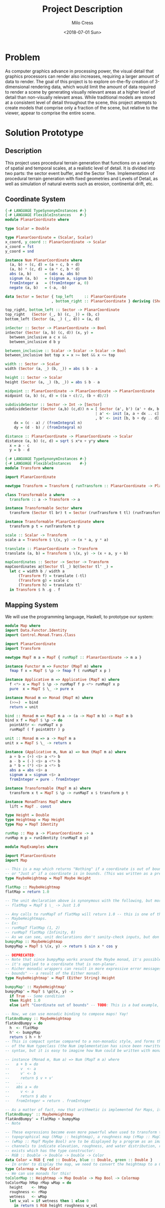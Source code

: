 #+OPTIONS: ':nil *:t -:t ::t <:t H:3 \n:nil ^:t arch:headline author:t
#+OPTIONS: broken-links:nil c:nil creator:nil d:(not "LOGBOOK") date:t e:t
#+OPTIONS: email:nil f:t inline:t num:t p:nil pri:nil prop:nil stat:t tags:t
#+OPTIONS: tasks:t tex:t timestamp:t title:t toc:t todo:t |:t
#+TITLE: Project Description
#+DATE: <2018-07-01 Sun>
#+AUTHOR: Milo Cress
#+EMAIL: milo@archlinux
#+LANGUAGE: en
#+SELECT_TAGS: export
#+EXCLUDE_TAGS: noexport
#+CREATOR: Emacs 26.1 (Org mode 9.1.6)

* Problem
  As computer graphics advance in processing power, the visual detail that graphics processors can render also increases, requiring a larger amount of data to render. The goal of this project is to explore on-the-fly creation of 3-dimensional rendering data, which would limit the amount of data required to render a scene by generating visually relevant areas at a higher level of detail than non-visually relevant areas. While traditional models are stored at a consistent level of detail throughout the scene, this project attempts to create models that comprise only a fraction of the scene, but relative to the viewer, appear to comprise the entire scene.
* Solution Prototype
** Description
  This project uses procedural terrain generation that functions on a variety of spatial and temporal scales, at a realistic level of detail. It is divided into two parts: the sector event buffer, and the Sector Tree.
  Implementation of procedural terrain generation with fixed geometries and Levels of Detail, as well as simulation of natural events such as erosion, continental drift, etc.
** Coordinate System
   #+BEGIN_SRC haskell :tangle ./myworld/src/PlanarCoordinate.hs
     {-# LANGUAGE TypeSynonymInstances #-}
     {-# LANGUAGE FlexibleInstances    #-}
     module PlanarCoordinate where

     type Scalar = Double

     type PlanarCoordinate = (Scalar, Scalar)
     x_coord, y_coord :: PlanarCoordinate -> Scalar
     x_coord = fst
     y_coord = snd

     instance Num PlanarCoordinate where
       (a, b) + (c, d) = (a + c, b + d)
       (a, b) * (c, d) = (a * c, b * d)
       abs (a, b)      = (abs a, abs b)
       signum (a, b)   = (signum a, signum b)
       fromInteger a   = (fromInteger a, 0)
       negate (a, b)   = (-a, -b)

     data Sector = Sector { top_left     :: PlanarCoordinate
                          , bottom_right :: PlanarCoordinate } deriving (Show)

     top_right, bottom_left :: Sector -> PlanarCoordinate
     top_right   (Sector (_, b) (c, _)) = (b, c)
     bottom_left (Sector (a, _) (_, d)) = (a, d)

     inSector :: Sector -> PlanarCoordinate -> Bool
     inSector (Sector (a, b) (c, d)) (x, y) =
       between_inclusive a c x &&
       between_inclusive d b y

     between_inclusive :: Scalar -> Scalar -> Scalar -> Bool
     between_inclusive bot top x = x >= bot && x <= top

     width :: Sector -> Scalar
     width (Sector (a, _) (b, _)) = abs $ b - a

     height :: Sector -> Scalar
     height (Sector (a, _) (b, _)) = abs $ b - a

     midpoint :: PlanarCoordinate -> PlanarCoordinate -> PlanarCoordinate
     midpoint (a, b) (c, d) = ((a + c)/2, (b + d)/2)

     subdivideSector :: Sector -> Int -> [Sector]
     subdivideSector (Sector (a,b) (c,d)) n = [ Sector (a', b') (a' + dx, b' + dy)
                                              | a' <- init [a, a + dx .. c]
                                              , b' <- init [b, b + dy .. d] ] where
         dx = (c - a) / (fromIntegral n)
         dy = (d - b) / (fromIntegral n)

     distance :: PlanarCoordinate -> PlanarCoordinate -> Scalar
     distance (a, b) (c, d) = sqrt $ x*x + y*y where
       x = a - c
       y = b - d
   #+END_SRC

   #+BEGIN_SRC haskell :tangle ./myworld/src/Transform.hs
     {-# LANGUAGE TypeSynonymInstances #-}
     {-# LANGUAGE FlexibleInstances    #-}
     module Transform where

     import PlanarCoordinate

     newtype Transform = Transform { runTransform :: PlanarCoordinate -> PlanarCoordinate }

     class Transformable a where
       transform :: a -> Transform -> a

     instance Transformable Sector where
       transform (Sector tl br) t = Sector (runTransform t tl) (runTransform t br)

     instance Transformable PlanarCoordinate where
       transform p t = runTransform t p

     scale :: Scalar -> Transform
     scale a = Transform $ \(x, y) -> (x * a, y * a)

     translate :: PlanarCoordinate -> Transform
     translate (a, b) = Transform $ \(x, y) -> (x + a, y + b)

     mapCoordinates :: Sector -> Sector -> Transform
     mapCoordinates a@(Sector tl _) b@(Sector tl' _) =
       let c = width b / width a
           (Transform f) = translate (-tl)
           (Transform g) = scale c
           (Transform h) = translate tl'
       in Transform $ h .g . f
   #+END_SRC
** Mapping System

   We will use the programming language, Haskell, to prototype our system:

   #+BEGIN_SRC haskell :tangle ./myworld/src/Map.hs
     module Map where
     import Data.Functor.Identity
     import Control.Monad.Trans.Class

     import PlanarCoordinate
     import Transform

     newtype MapT m a = MapT { runMapT :: PlanarCoordinate -> m a }

     instance Functor m => Functor (MapT m) where
       fmap f x = MapT $ \p -> fmap f ( runMapT x p )

     instance Applicative m => Applicative (MapT m) where
       f <*> x = MapT $ \p -> runMapT f p <*> runMapT x p
       pure  x = MapT $ \_ -> pure x

     instance Monad m => Monad (MapT m) where
       (>>=)  = bind
       return = unit

     bind :: Monad m => MapT m a -> (a -> MapT m b) -> MapT m b
     bind x f = MapT $ \p -> do
       pointAttr <- runMapT x p
       runMapT ( f pointAttr ) p

     unit :: Monad m => a -> MapT m a
     unit x = MapT $ \_ -> return x

     instance (Applicative m, Num a) => Num (MapT m a) where
       a + b = (+) <$> a <*> b
       a - b = (-) <$> a <*> b
       a * b = (*) <$> a <*> b
       abs a = abs <$> a
       signum a = signum <$> a
       fromInteger = pure . fromInteger

     instance Transformable (MapT m a) where
       transform x t = MapT $ \p -> runMapT x $ transform p t

     instance MonadTrans MapT where
       lift = MapT . const

     type Height = Double
     type Heightmap = Map Height
     type Map = MapT Identity

     runMap :: Map a -> PlanarCoordinate -> a
     runMap m p = runIdentity (runMapT m p)
   #+END_SRC

   #+BEGIN_SRC haskell :tangle ./myworld/src/MapExamples.hs
      module MapExamples where

      import PlanarCoordinate
      import Map

      -- This is a map which returns "Nothing" if a coordinate is out of bounds,
      -- or "Just a" if a coordinate is in bounds. (This was written as a precursor to the SectorMap).
      type MaybeHeightmap = MapT Maybe Height

      flatMap :: MaybeHeightmap
      flatMap = return 1.0

      -- The unit declaration above is synonymous with the following, but more readable (and therefore preferred):
      -- flatMap = MapT $ \_ -> Just 1.0

      -- Any calls to runMapT of flatMap will return 1.0 -- this is one of the most basic and simple kinds of
      -- MaybeHeightmaps.
      -- Ex:
      -- runMapT flatMap (1, 2)
      -- runMapT flatMap (Infinity, 0)
      -- As we can see, unit declarations don't sanity-check inputs, but don't need to. They can take any input.
      bumpyMap :: MaybeHeightmap
      bumpyMap = MapT $ \(x, y) -> return $ sin x * cos y

      -- DEPRECATED:
      -- Note that since bumpyMap works around the Maybe monad, it's possible for the function to fail, such as when
      -- it's applied to a coordinate that is non-planar.
      -- Richer monadic wrappers can result in more expressive error messages, such as (Left "Coordinate out of 
      -- bounds" -- a result of the Either monad).
      type MaybeHeightmap' = MapT (Either String) Height

      bumpyMap' :: MaybeHeightmap'
      bumpyMap' = MapT $ \p@(x, y) ->
        if True -- Some condition
        then Right 1.0
        else Left "Coordinate out of bounds" -- TODO: This is a bad example, change me!

      -- Now, we can use monadic binding to compose maps! Yay!
      flatAndBumpy :: MaybeHeightmap
      flatAndBumpy = do
        h  <- flatMap
        h' <- bumpyMap
        return $ h + h'
      -- This is compact syntax compared to a non-monadic style, and forms the basis for the implementation
      -- of the Num typeclass (the Num implementation has since been rewritten to use the more succinct Applicative
      -- syntax, but it is easy to imagine how Num could be written with monads).

      -- instance (Monad m, Num a) => Num (MapT m a) where
      --   a + b = do
      --     v  <- a
      --     v' <- b
      --     return $ v + v'
      --   ...
      --   abs a = do
      --     v <- a
      --     return $ abs v
      --   fromInteger = return . fromInteger

      -- As a matter of fact, now that arithmetic is implemented for Maps, it's much simpler to define flatAndBumpy:
      flatAndBumpy' :: MaybeHeightmap
      flatAndBumpy' = flatMap + bumpyMap
      -- Note 

      -- These expressions become even more powerful when used to transform types. For example, imagine that a
      -- topographical map (hMap :: heightmap), a roughness map (rMap :: MapT Maybe Double), and a wetmap 
      -- (wMap :: MapT Maybe Bool) are to be displayed by a program as an image, using the red, green, and blue 
      -- channels to indicate elevation, roughness, and water distribution, respectively. A simple color library 
      -- exists which has the type constructor:
      -- RGB :: Double -> Double -> Double -> Color
      data Color = RGB { red :: Double, blue :: Double, green :: Double }
      -- In order to display the map, we need to convert the heightmap to a Color map.
      type Colormap = Map Color
      -- We can use monads for this!
      toColorMap :: Heightmap -> Map Double -> Map Bool -> Colormap
      toColorMap hMap rMap wMap = do
        height    <- hMap
        roughness <- rMap
        wetness   <- wMap
        let w_val = if wetness then 1 else 0
          in return $ RGB height roughness w_val

      -- We can also use applicatives.
      toColorMap' :: Heightmap -> Map Double -> Map Bool -> Colormap
      toColorMap' hMap rMap wMap = RGB <$> hMap <*> rMap <*> fmap (\x -> if x then 1 else 0) wMap
      -- While the monadic version is the more readable of the two (but not by a large margin), the applicative
      -- version is far more succinct. At this point it's debatable which style to use. I believe that for 
      -- calculations which require a great deal of nested unwrapping, composition, and/or mapping, a monadic style 
      -- is appropriate. For simpler calculations (such as the one above) which are more a matter of applying a
      -- function to the value contained by a monad rather than to the monad itself (with minimal nesting such as 
      -- the if-else block), the applicative style is cleaner.

      -- On the other hand, complex calculations, which "require a great deal of nested unwrapping, composition,
      -- and/or" mapping, can be composed of simpler applicative-style functions. I'm honestly not sure what the
      -- monadic style is useful for at this point, but it's implementation will be preserved in case I think of
      -- something.


      -- Consider this function, runMaybeMap, to be a precursor to Layer addition of SectorMaps.
      runMaybeMap :: MapT Maybe a -> a -> PlanarCoordinate -> a
      runMaybeMap m failval = runMap . MapT $ \p ->
        case runMapT m p of
          Just x  -> return x
          Nothing -> return failval

      -- Note that now, using SectorMap operators, the above expression could be simplified to:
      -- runMaybeMap m failval = runMap (return failval >>> m)
      -- When SectorTrees come into play, complex but readable layering of maps becomes more important.
      -- For more information on this, as well as implementations, see SectorTree.hs
   #+END_SRC

** Bounded Maps (SectorMaps)
   #+BEGIN_SRC haskell :tangle ./myworld/src/SectorMap.hs
     module SectorMap where

     import Data.Functor.Identity
     import Control.Applicative

     import Map
     import PlanarCoordinate

     type SectorMap a = MapT Maybe a

     runSectorMap :: SectorMap a -> PlanarCoordinate -> Maybe a
     runSectorMap = runMapT

     
     instance Alternative Identity where
       (<|>) = const
       empty = undefined

     -- Non-strict Map addition
     (<+>) :: (Alternative m, Num a) => MapT m a -> SectorMap a -> MapT m a
     bot <+> top = MapT $ \p ->
       case runSectorMap top p of
         Nothing -> runMapT bot p
         Just x  -> (+x) <$> runMapT bot p <|> pure x

     -- Non-strict Map overlaying
     (>>>) :: (Applicative m) => MapT m a -> SectorMap a -> MapT m a
     bot >>> top = MapT $ \p ->
       case runSectorMap top p of
         Nothing -> runMapT bot p
         Just x  -> pure x

     -- Note that the below code will not work, because monadic binding
     -- (>>=) doesn't allow a monad transformer to change the underlying
     -- monad.
     -- (>>>) :: (Applicative m) => MapT m a -> SectorMap a -> MapT m a
     -- bot >>> top = do
     --   v <- top
     --   case v of
     --     Nothing -> bot
     --     Just x -> pure x

     fromMap :: Map a -> Sector -> SectorMap a
     fromMap m s = MapT $ \p ->
       if inSector s p
       then Just $ runMap m p
       else Nothing

     toMap :: SectorMap a -> a -> Map a
     toMap m failval = return failval >>> m

     emptySectorMap :: SectorMap a
     emptySectorMap = MapT $ \_ -> Nothing
   #+END_SRC

** ArrayMaps
   #+BEGIN_SRC haskell :tangle ./myworld/src/ArrayMap.hs
     module ArrayMap where

     import Data.Array.Repa
     import qualified Data.Vector.Unboxed as U

     import Map
     import SectorMap
     import PlanarCoordinate
     import Resolution

     type ArrayMap a = SectorMap a

     runArrayMap :: ArrayMap a -> PlanarCoordinate -> Maybe a
     runArrayMap = runSectorMap

     fromArray :: U.Unbox a => Array U DIM2 a -> ArrayMap a
     fromArray arr =
       let (Z :. a :. b) = extent arr
       in fromMap (MapT $ \(x, y) -> return $ arr ! (Z :. floor x :. floor y)) (resToSector $ Resolution a b)
   #+END_SRC
** Maps to Images
   #+BEGIN_SRC haskell :tangle ./myworld/src/Resolution.hs
     module Resolution where

     import PlanarCoordinate 

     data Resolution = Resolution { image_width  :: Int
                                  , image_height :: Int} deriving (Show)

     resToSector :: Resolution -> Sector
     resToSector (Resolution x y) = Sector
                                    (0, fromIntegral y)
                                    (fromIntegral x, 0)

     data XYR = XYR { xyr_x :: Double, xyr_y :: Double, xyr_r :: Double }
     xyrToSector :: XYR -> Sector
     xyrToSector (XYR x y r) = Sector (x - r, y + r) (x + r, y - r)

   #+END_SRC

   Note that the following code blocks are no longer maintained and use deprecated functions. For up-to-date examples of Map-to-image conversion, refer to [[Repa]].
   #+BEGIN_SRC haskell 
     module PixelMap where

     import Codec.Picture.Types
     import Data.Functor.Identity

     import Map
     import PlanarCoordinate
     import Resolution

     type PixelMap = Map PixelRGB8

     fromPixelMap :: PixelMap -> Resolution -> Image PixelRGB8
     fromPixelMap m (Resolution w h) = generateImage (\x y -> runMap m $ (fromIntegral x, fromIntegral y) w h)
   #+END_SRC

   #+BEGIN_SRC haskell 
     module ImageExamples where

     import Codec.Picture.Types
     import Codec.Picture
     import Data.Complex

     import PixelMap
     import Map
     import PlanarCoordinate
     import Transform

     gradient :: PixelMap
     gradient = MapT $ \(x, y) -> return $ PixelRGB8 (mod (floor x) 255) (mod (floor y) 255) 255

     m_mand :: PixelMap
     m_mand = mandelmap 1000 $ Transform $ \(x, y) -> (x / 600 - 2, y / 600 - (1080/1200))

     mandelmap :: Int -> Transform -> PixelMap
     mandelmap n xform = MapT $ \p -> return $
       let (x, y) = runTransform xform p
           z            = x :+ y
       in if mandelbrot z z n then black else white
       -- Note that this is the OLD way of creating an image, and is not considered best practice. For modern
       -- image examples, refer to RepaExamples.
       -- This file is preserved mainly for legacy purposes, and the code contained here is slower and more
       -- naive than in other files.

     mandelbrot :: Complex Double -> Complex Double -> Int -> Bool
     mandelbrot z _ _ | (sqr $ realPart z) + (sqr $ imagPart z) > 4 = False where sqr a = a * a
     mandelbrot _ _ i | i <= 0 = True
     mandelbrot z c i = mandelbrot (z*z + c) c (i - 1)

     black :: PixelRGB8
     black = PixelRGB8 0 0 0

     white :: PixelRGB8
     white = PixelRGB8 255 255 255
   #+END_SRC
** Repa
   Repa is a parallel processing data storage library ideal for converting Maps to (Repa) Arrays to (JuicyPixels) Images. [[http://hackage.haskell.org/package/repa][More info on Repa.]]
   #+BEGIN_SRC haskell :tangle ./myworld/src/RGBMap.hs
     module RGBMap where

     import Codec.Picture.Types
     import Data.Array.Repa
     import Data.Functor.Identity

     import Map
     import Transform
     import Resolution
     import PlanarCoordinate

     type RGB8   = (Pixel8, Pixel8, Pixel8)
     type RGBMap = Map RGB8

     toPixel :: RGB8 -> PixelRGB8
     toPixel (r, g, b) = PixelRGB8 r g b
     
     toImg :: RGBMap -> XYR -> Resolution -> DynamicImage
     toImg m xyr r = fromRGBMap m' r where
       xform = mapCoordinates (resToSector r) (xyrToSector xyr)
       m'    = transform m xform
     

     fromRGBMap :: RGBMap -> Resolution -> DynamicImage
     fromRGBMap m r = ImageRGB8 . fromArrToImg . unboxArr $ fromMapToArr m r

     unboxArr :: Array D DIM2 RGB8 -> Array U DIM2 RGB8
     unboxArr = runIdentity . computeUnboxedP

     fromMapToArr :: RGBMap -> Resolution -> Array D DIM2 RGB8
     fromMapToArr m (Resolution w h) = fromFunction (Z :. w :. h) $ \(Z :. x :. y) ->
       runMap m $ (fromIntegral x, fromIntegral y)

     fromArrToImg :: Array U DIM2 RGB8 -> Image PixelRGB8
     fromArrToImg a =
       let (Z :. w :. h) = extent a
       in generateImage (\x y -> toPixel $ a ! (Z :. x :. y)) w h
   #+END_SRC

** Sector Trees
   #+BEGIN_SRC haskell :tangle ./myworld/src/SectorTree.hs
     {-# LANGUAGE DeriveFunctor #-}
     -- {-# LANGUAGE FlexibleContexts #-}
     module SectorTree where

     import Data.Functor.Foldable

     import Map
     import SectorMap
     import PlanarCoordinate
     import ShapeMap

     -- type SectorFunc a = (forall m . MapT m a -> SectorTree a)
     type SectorFunc a = SectorMap a -> SectorMap a

     data SectorTreeF a r = SectorNodeF (SectorFunc a) [r]
                          deriving (Functor)

     type SectorTree a = Fix (SectorTreeF a)

     {-
     bigMap :: SectorMap a
     littleMap :: SectorMap a
     bigMap >>> littleMap :: SectorMap a
     (>>> littleMap) :: SectorMap a -> SectorMap a
     f = (>>> littleMap)
     g = (<+> teensyMap)
     f . g     = (<+> teensyMap) (>>> littleMap)
     (f . g) x = (x <+> teensyMap) >>> littleMap
     -}

     {-# INLINE compileSectorTree #-}
     compileSectorTree :: SectorTree a -> SectorMap a
     compileSectorTree t = (cata alg t) emptySectorMap where
       alg (SectorNodeF f fs) = foldr (.) f fs

     type SectorSeed = (Sector, ShapeMap, Int) -- The Double is Recursion Depth

     {-# INLINE buildSectorTree #-}
     buildSectorTree :: (SectorSeed -> SectorFunc a) -> SectorSeed -> SectorTree a
     buildSectorTree f t = ana coalg t where
       coalg seed@(s@(Sector tl br), m, d) =
         let children = if (runMap m (midpoint tl br) >= 0)
                        then (map (\s' -> (s', (subtract 1) <$> m, d + 1)) $ subdivideSector s 2)
                        else []
         in SectorNodeF (f seed) children
   #+END_SRC

** SectorTree ShapeMaps
   #+BEGIN_SRC haskell :tangle ./myworld/src/ShapeMap.hs
     module ShapeMap where

     import Map
     import Transform
     import PlanarCoordinate

     type ShapeMap = Map Double

     buildShapeMap :: PlanarCoordinate -> Int -> ShapeMap
     buildShapeMap p n = MapT $ \q ->
       let x = (-1) * logBase 2 (distance p q)
       in return $ min (fromIntegral n) x
   #+END_SRC

** Stack Setup
   Installation: 
   #+BEGIN_SRC bash
     git clone https://github.com/zephyrys/myworld.git
     stack build
   #+END_SRC
   Examples: 
   - =stack exec -- myworld-exe 0.29 0.015 0.00095 300 7680 4320 elephants.png=
   - =stack exec -- myworld-exe -0.7443 0.109 0.005 250 7680 4320 spirals.png=

   #+BEGIN_SRC haskell :tangle ./myworld/app/Main.hs
     module Main where

     import MandelMain
     import GLMain

     main :: IO ()
     main = mandelMain
   #+END_SRC

** Testing Suite
   #+BEGIN_SRC haskell :tangle ./myworld/test/Spec.hs
     main :: IO ()
     main = putStrLn "Test suite not yet implemented"
   #+END_SRC

* Demos
** Mandelbrot Set Map/Image Demo

   #+BEGIN_SRC haskell :tangle ./myworld/src/MandelMain.hs
     module MandelMain where

     import Codec.Picture
     import System.Environment

     import PlanarCoordinate
     import RGBMap
     import RepaExamples
     import Resolution
     import SectorMapExamples
     import ShapeMapExamples

     mandelMain :: IO ()
     mandelMain = do
       args <- getArgs
       let x = read $ args !! 0
           y = read $ args !! 1
           r = read $ args !! 2
           n = read $ args !! 3
           w = read $ args !! 4
           h = read $ args !! 5
           f = args !! 6
         in do
         savePngImage f $ lowPolyMandelImg n (XYR x y r) (Resolution w h)
         savePngImage "shapeMap.png" $ shapeMapImg n (XYR x y r) (Resolution w h)
     -- X = -0.16
     -- Y = 1.0405
     -- R = 0.026
   #+END_SRC

   #+BEGIN_SRC haskell :tangle ./myworld/src/RepaExamples.hs
     module RepaExamples where

     import Codec.Picture.Types
     import Codec.Picture
     import Data.Complex

     import RGBMap
     import Map
     import PlanarCoordinate
     import Resolution
     import Transform

     mandelbrot :: Complex Double -> Complex Double -> Int -> Bool
     mandelbrot z _ _ | (sqr $ realPart z) + (sqr $ imagPart z) > 4 = False where sqr a = a * a
     mandelbrot _ _ 0 = True
     mandelbrot z c i = mandelbrot (z*z + c) c (i - 1)

     mandelmap :: Int -> RGBMap
     mandelmap n = MapT $ \(x, y) -> return $
       let z   = x :+ y
       in if mandelbrot z z n then black else white

     black :: RGB8
     black = (0, 0, 0)

     white :: RGB8
     white = (255, 255, 255)

     gradient :: RGBMap
     gradient = MapT $ \(x, y) -> return $ ((mod (floor x) 255), (mod (floor y) 255), 128)

     mandelImg :: Int -> XYR -> Resolution -> DynamicImage
     mandelImg n xyr r = fromRGBMap mandelmap' r where
       xform      = mapCoordinates (resToSector r) (xyrToSector xyr)
       mandelmap' = transform (mandelmap n) xform
   #+END_SRC

   #+BEGIN_SRC haskell :tangle ./myworld/src/SectorMapExamples.hs
     module SectorMapExamples where

     import Codec.Picture
     import Control.Monad.Trans.Class

     import Map
     import SectorMap
     import RGBMap
     import RepaExamples
     import Resolution
     import Transform

     wierdLookingImg :: Int -> XYR -> Resolution -> DynamicImage
     wierdLookingImg n xyr r = fromRGBMap wierdLookingMap r where
       xform                 = mapCoordinates (resToSector r) (xyrToSector xyr)
       wierdLookingMap       = gradient >>> (fromMap (transform (mandelmap n) xform) $ resToSector (Resolution 1920 1080))
   #+END_SRC

   #+BEGIN_SRC haskell :tangle ./myworld/src/ShapeMapExamples.hs
     module ShapeMapExamples where

     import Codec.Picture

     import Map
     import RGBMap
     import ShapeMap
     import Transform
     import SectorMap
     import Resolution
     import SectorTree
     import RepaExamples
     import PlanarCoordinate
     -- The imports are in order of length, just for fun.

     sampleCenter :: Map a -> SectorSeed -> SectorFunc a
     sampleCenter m (s@(Sector tl br), _, _) = \x -> x >>> (fromMap (return $ runMap m $ midpoint tl br) s)

     invertColors :: SectorSeed -> SectorFunc RGB8
     invertColors (s, _, d) = \x -> x >>> (fromMap (return $ if even d then black else white) s)

     lowPolyMandelMap :: Int -> XYR -> RGBMap
     lowPolyMandelMap n xyr@(XYR x y _) =
       (return black) >>> (compileSectorTree $ buildSectorTree f (sec, shapeMap, 0)) where
         f          = invertColors -- sampleCenter $ mandelmap 300
         sec        = xyrToSector xyr
         shapeMap   = return 1 + (buildShapeMap focusPoint n)
         focusPoint = (x, y)

     lowPolyMandelImg :: Int -> XYR -> Resolution -> DynamicImage
     lowPolyMandelImg n xyr r = fromRGBMap lowPolyMandelMap' r where
       xform             = mapCoordinates (resToSector r) (xyrToSector xyr)
       lowPolyMandelMap' = transform (lowPolyMandelMap n xyr) xform

     shapeToRGB8 :: Int -> Double -> RGB8
     shapeToRGB8 max x = (x', x', x') where x' = if x <= 0 then 0 else floor $ 255 * (x / (fromIntegral max))

     shapeMapImg :: Int -> XYR -> Resolution -> DynamicImage
     shapeMapImg n xyr@(XYR x y _) res = fromRGBMap shapeMap' res where
       xform     = mapCoordinates (resToSector res) (xyrToSector xyr)
       shapeMap' = transform (shapeToRGB8 n <$> (buildShapeMap (x, y) n)) xform
   #+END_SRC
** OpenGL SectorTree Demo
   #+BEGIN_SRC haskell :tangle ./myworld/src/GLMain.hs
     module GLMain where

     import Graphics.Gloss

     window :: Display
     window = InWindow "Nice Window" (200, 200) (10, 10)

     background :: Color
     background = white

     drawing :: Picture
     drawing = circle 80

     glMain :: IO ()
     glMain = display window background drawing
   #+END_SRC
